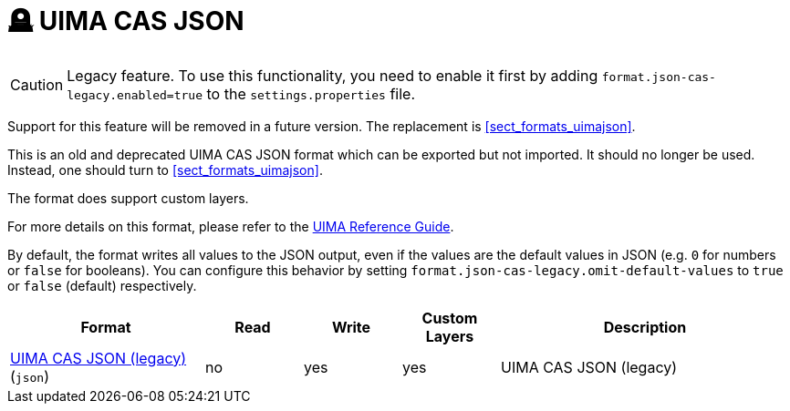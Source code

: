 // Licensed to the Technische Universität Darmstadt under one
// or more contributor license agreements.  See the NOTICE file
// distributed with this work for additional information
// regarding copyright ownership.  The Technische Universität Darmstadt 
// licenses this file to you under the Apache License, Version 2.0 (the
// "License"); you may not use this file except in compliance
// with the License.
//  
// http://www.apache.org/licenses/LICENSE-2.0
// 
// Unless required by applicable law or agreed to in writing, software
// distributed under the License is distributed on an "AS IS" BASIS,
// WITHOUT WARRANTIES OR CONDITIONS OF ANY KIND, either express or implied.
// See the License for the specific language governing permissions and
// limitations under the License.

[[sect_formats_uimajson_legacy]]
= 🪦 UIMA CAS JSON

====
CAUTION: Legacy feature. To use this functionality, you need to enable it first by adding `format.json-cas-legacy.enabled=true` to the `settings.properties` file. 

Support for this feature will be removed in a future version. The replacement is <<sect_formats_uimajson>>.
====

This is an old and deprecated UIMA CAS JSON format which can be exported but not imported.
It should no longer be used. Instead, one should turn to <<sect_formats_uimajson>>.

The format does support custom layers.

For more details on this format, please refer to the link:https://uima.apache.org/d/uimaj-current/references.html#ugr.ref.json[UIMA Reference Guide].

By default, the format writes all values to the JSON output, even if the values are the default values
in JSON (e.g. `0` for numbers or `false` for booleans). You can configure this behavior by setting
`format.json-cas-legacy.omit-default-values` to `true` or `false` (default) respectively.

[cols="2,1,1,1,3"]
|====
| Format | Read | Write | Custom Layers | Description

| link:https://uima.apache.org/d/uimaj-current/references.html#ugr.ref.json[UIMA CAS JSON (legacy)] (`json`)
| no
| yes
| yes
| UIMA CAS JSON (legacy)
|====
